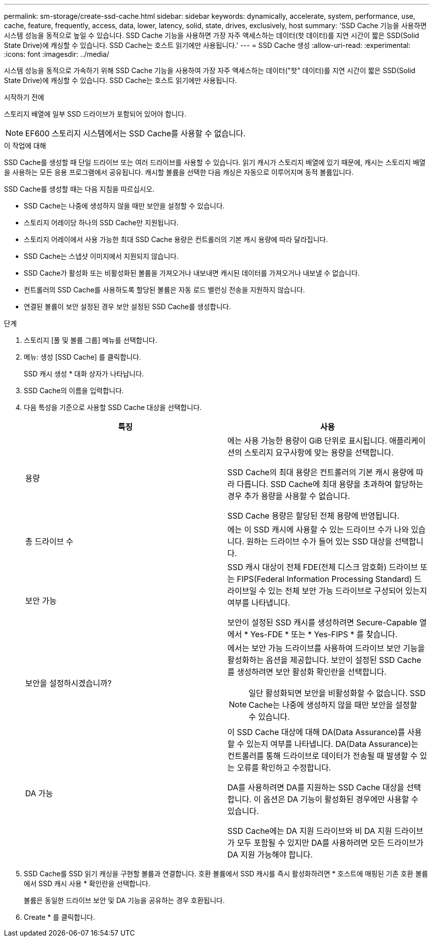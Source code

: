 ---
permalink: sm-storage/create-ssd-cache.html 
sidebar: sidebar 
keywords: dynamically, accelerate, system, performance, use, cache, feature, frequently, access, data, lower, latency, solid, state, drives, exclusively, host 
summary: 'SSD Cache 기능을 사용하면 시스템 성능을 동적으로 높일 수 있습니다. SSD Cache 기능을 사용하면 가장 자주 액세스하는 데이터(핫 데이터)를 지연 시간이 짧은 SSD(Solid State Drive)에 캐싱할 수 있습니다. SSD Cache는 호스트 읽기에만 사용됩니다.' 
---
= SSD Cache 생성
:allow-uri-read: 
:experimental: 
:icons: font
:imagesdir: ../media/


[role="lead"]
시스템 성능을 동적으로 가속하기 위해 SSD Cache 기능을 사용하여 가장 자주 액세스하는 데이터("핫" 데이터)를 지연 시간이 짧은 SSD(Solid State Drive)에 캐싱할 수 있습니다. SSD Cache는 호스트 읽기에만 사용됩니다.

.시작하기 전에
스토리지 배열에 일부 SSD 드라이브가 포함되어 있어야 합니다.

[NOTE]
====
EF600 스토리지 시스템에서는 SSD Cache를 사용할 수 없습니다.

====
.이 작업에 대해
SSD Cache를 생성할 때 단일 드라이브 또는 여러 드라이브를 사용할 수 있습니다. 읽기 캐시가 스토리지 배열에 있기 때문에, 캐시는 스토리지 배열을 사용하는 모든 응용 프로그램에서 공유됩니다. 캐시할 볼륨을 선택한 다음 캐싱은 자동으로 이루어지며 동적 볼륨입니다.

SSD Cache를 생성할 때는 다음 지침을 따르십시오.

* SSD Cache는 나중에 생성하지 않을 때만 보안을 설정할 수 있습니다.
* 스토리지 어레이당 하나의 SSD Cache만 지원됩니다.
* 스토리지 어레이에서 사용 가능한 최대 SSD Cache 용량은 컨트롤러의 기본 캐시 용량에 따라 달라집니다.
* SSD Cache는 스냅샷 이미지에서 지원되지 않습니다.
* SSD Cache가 활성화 또는 비활성화된 볼륨을 가져오거나 내보내면 캐시된 데이터를 가져오거나 내보낼 수 없습니다.
* 컨트롤러의 SSD Cache를 사용하도록 할당된 볼륨은 자동 로드 밸런싱 전송을 지원하지 않습니다.
* 연결된 볼륨이 보안 설정된 경우 보안 설정된 SSD Cache를 생성합니다.


.단계
. 스토리지 [풀 및 볼륨 그룹] 메뉴를 선택합니다.
. 메뉴: 생성 [SSD Cache] 를 클릭합니다.
+
SSD 캐시 생성 * 대화 상자가 나타납니다.

. SSD Cache의 이름을 입력합니다.
. 다음 특성을 기준으로 사용할 SSD Cache 대상을 선택합니다.
+
[cols="2*"]
|===
| 특징 | 사용 


 a| 
용량
 a| 
에는 사용 가능한 용량이 GiB 단위로 표시됩니다. 애플리케이션의 스토리지 요구사항에 맞는 용량을 선택합니다.

SSD Cache의 최대 용량은 컨트롤러의 기본 캐시 용량에 따라 다릅니다. SSD Cache에 최대 용량을 초과하여 할당하는 경우 추가 용량을 사용할 수 없습니다.

SSD Cache 용량은 할당된 전체 용량에 반영됩니다.



 a| 
총 드라이브 수
 a| 
에는 이 SSD 캐시에 사용할 수 있는 드라이브 수가 나와 있습니다. 원하는 드라이브 수가 들어 있는 SSD 대상을 선택합니다.



 a| 
보안 가능
 a| 
SSD 캐시 대상이 전체 FDE(전체 디스크 암호화) 드라이브 또는 FIPS(Federal Information Processing Standard) 드라이브일 수 있는 전체 보안 가능 드라이브로 구성되어 있는지 여부를 나타냅니다.

보안이 설정된 SSD 캐시를 생성하려면 Secure-Capable 열에서 * Yes-FDE * 또는 * Yes-FIPS * 를 찾습니다.



 a| 
보안을 설정하시겠습니까?
 a| 
에서는 보안 가능 드라이브를 사용하여 드라이브 보안 기능을 활성화하는 옵션을 제공합니다. 보안이 설정된 SSD Cache를 생성하려면 보안 활성화 확인란을 선택합니다.

[NOTE]
====
일단 활성화되면 보안을 비활성화할 수 없습니다. SSD Cache는 나중에 생성하지 않을 때만 보안을 설정할 수 있습니다.

====


 a| 
DA 가능
 a| 
이 SSD Cache 대상에 대해 DA(Data Assurance)를 사용할 수 있는지 여부를 나타냅니다. DA(Data Assurance)는 컨트롤러를 통해 드라이브로 데이터가 전송될 때 발생할 수 있는 오류를 확인하고 수정합니다.

DA를 사용하려면 DA를 지원하는 SSD Cache 대상을 선택합니다. 이 옵션은 DA 기능이 활성화된 경우에만 사용할 수 있습니다.

SSD Cache에는 DA 지원 드라이브와 비 DA 지원 드라이브가 모두 포함될 수 있지만 DA를 사용하려면 모든 드라이브가 DA 지원 가능해야 합니다.

|===
. SSD Cache를 SSD 읽기 캐싱을 구현할 볼륨과 연결합니다. 호환 볼륨에서 SSD 캐시를 즉시 활성화하려면 * 호스트에 매핑된 기존 호환 볼륨에서 SSD 캐시 사용 * 확인란을 선택합니다.
+
볼륨은 동일한 드라이브 보안 및 DA 기능을 공유하는 경우 호환됩니다.

. Create * 를 클릭합니다.

